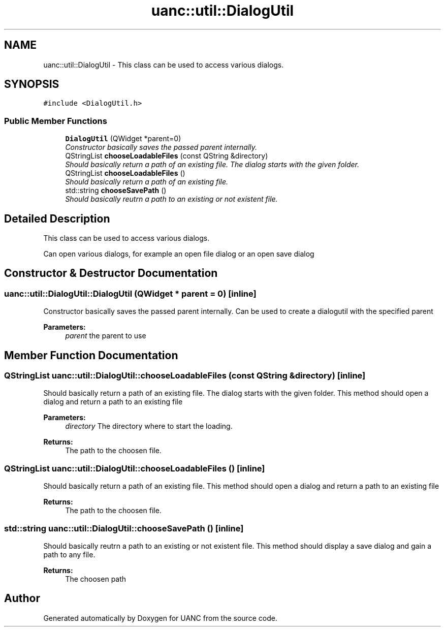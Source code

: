 .TH "uanc::util::DialogUtil" 3 "Tue Mar 28 2017" "Version 0.1" "UANC" \" -*- nroff -*-
.ad l
.nh
.SH NAME
uanc::util::DialogUtil \- This class can be used to access various dialogs\&.  

.SH SYNOPSIS
.br
.PP
.PP
\fC#include <DialogUtil\&.h>\fP
.SS "Public Member Functions"

.in +1c
.ti -1c
.RI "\fBDialogUtil\fP (QWidget *parent=0)"
.br
.RI "\fIConstructor basically saves the passed parent internally\&. \fP"
.ti -1c
.RI "QStringList \fBchooseLoadableFiles\fP (const QString &directory)"
.br
.RI "\fIShould basically return a path of an existing file\&. The dialog starts with the given folder\&. \fP"
.ti -1c
.RI "QStringList \fBchooseLoadableFiles\fP ()"
.br
.RI "\fIShould basically return a path of an existing file\&. \fP"
.ti -1c
.RI "std::string \fBchooseSavePath\fP ()"
.br
.RI "\fIShould basically reutrn a path to an existing or not existent file\&. \fP"
.in -1c
.SH "Detailed Description"
.PP 
This class can be used to access various dialogs\&. 

Can open various dialogs, for example an open file dialog or an open save dialog 
.SH "Constructor & Destructor Documentation"
.PP 
.SS "uanc::util::DialogUtil::DialogUtil (QWidget * parent = \fC0\fP)\fC [inline]\fP"

.PP
Constructor basically saves the passed parent internally\&. Can be used to create a dialogutil with the specified parent
.PP
\fBParameters:\fP
.RS 4
\fIparent\fP the parent to use 
.RE
.PP

.SH "Member Function Documentation"
.PP 
.SS "QStringList uanc::util::DialogUtil::chooseLoadableFiles (const QString & directory)\fC [inline]\fP"

.PP
Should basically return a path of an existing file\&. The dialog starts with the given folder\&. This method should open a dialog and return a path to an existing file 
.PP
\fBParameters:\fP
.RS 4
\fIdirectory\fP The directory where to start the loading\&. 
.RE
.PP
\fBReturns:\fP
.RS 4
The path to the choosen file\&. 
.RE
.PP

.SS "QStringList uanc::util::DialogUtil::chooseLoadableFiles ()\fC [inline]\fP"

.PP
Should basically return a path of an existing file\&. This method should open a dialog and return a path to an existing file
.PP
\fBReturns:\fP
.RS 4
The path to the choosen file\&. 
.RE
.PP

.SS "std::string uanc::util::DialogUtil::chooseSavePath ()\fC [inline]\fP"

.PP
Should basically reutrn a path to an existing or not existent file\&. This method should display a save dialog and gain a path to any file\&.
.PP
\fBReturns:\fP
.RS 4
The choosen path 
.RE
.PP


.SH "Author"
.PP 
Generated automatically by Doxygen for UANC from the source code\&.
